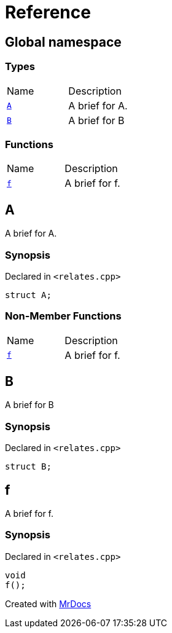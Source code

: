 = Reference
:mrdocs:

[#index]
== Global namespace

=== Types

[cols=2]
|===
| Name
| Description
| <<A,`A`>> 
| A brief for A&period;
| <<B,`B`>> 
| A brief for B
|===

=== Functions

[cols=2]
|===
| Name
| Description
| <<f,`f`>> 
| A brief for f&period;
|===

[#A]
== A

A brief for A&period;

=== Synopsis

Declared in `&lt;relates&period;cpp&gt;`

[source,cpp,subs="verbatim,replacements,macros,-callouts"]
----
struct A;
----

=== Non-Member Functions

[cols=2]
|===
| Name
| Description
| <<f,`f`>>
| A brief for f&period;
|===

[#B]
== B

A brief for B

=== Synopsis

Declared in `&lt;relates&period;cpp&gt;`

[source,cpp,subs="verbatim,replacements,macros,-callouts"]
----
struct B;
----

[#f]
== f

A brief for f&period;

=== Synopsis

Declared in `&lt;relates&period;cpp&gt;`

[source,cpp,subs="verbatim,replacements,macros,-callouts"]
----
void
f();
----


[.small]#Created with https://www.mrdocs.com[MrDocs]#
